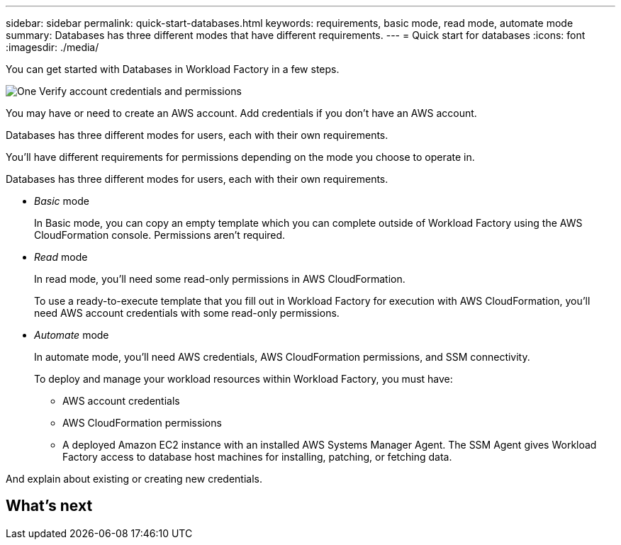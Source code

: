 ---
sidebar: sidebar
permalink: quick-start-databases.html  
keywords: requirements, basic mode, read mode, automate mode 
summary: Databases has three different modes that have different requirements. 
---
= Quick start for databases
:icons: font
:imagesdir: ./media/

[.lead]
You can get started with Databases in Workload Factory in a few steps.

.image:https://raw.githubusercontent.com/NetAppDocs/common/main/media/number-1.png[One] Verify account credentials and permissions

[role="quick-margin-para"]
You may have or need to create an AWS account. Add credentials if you don't have an AWS account. 

Databases has three different modes for users, each with their own requirements.

You'll have different requirements for permissions depending on the mode you choose to operate in. 

Databases has three different modes for users, each with their own requirements. 

* _Basic_ mode
+
In Basic mode, you can copy an empty template which you can complete outside of Workload Factory using the AWS CloudFormation console. Permissions aren't required.

* _Read_ mode
+
In read mode, you'll need some read-only permissions in AWS CloudFormation.
+
To use a ready-to-execute template that you fill out in Workload Factory for execution with AWS CloudFormation, you'll need AWS account credentials with some read-only permissions.  

* _Automate_ mode
+
In automate mode, you'll need AWS credentials, AWS CloudFormation permissions, and SSM connectivity.
+
To deploy and manage your workload resources within Workload Factory, you must have:
+
** AWS account credentials 
** AWS CloudFormation permissions 
** A deployed Amazon EC2 instance with an installed AWS Systems Manager Agent. The SSM Agent gives Workload Factory access to database host machines for installing, patching, or fetching data. 

And explain about existing or creating new credentials.

.image:https://raw.githubusercontent.com/NetAppDocs/common/main/media/number-2.png[Two] Deploy a database host

[role="quick-margin-para"]


.image:https://raw.githubusercontent.com/NetAppDocs/common/main/media/number-3.png[Three] Create a database

[role="quick-margin-para"]


.image:https://raw.githubusercontent.com/NetAppDocs/common/main/media/number-4.png[Four] Heading text here

[role="quick-margin-para"]


.image:https://raw.githubusercontent.com/NetAppDocs/common/main/media/number-5.png[Five] Heading text here

[role="quick-margin-para"]

== What's next
